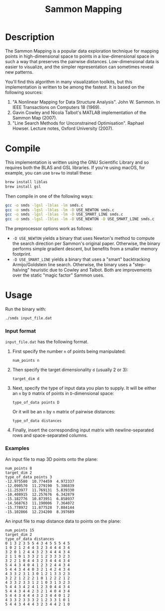 #+TITLE: Sammon Mapping

[[file:img/spiral_embedding.png]]

* Table of Contents :TOC_4_gh:noexport:
 - [[#description][Description]]
 - [[#compile][Compile]]
 - [[#usage][Usage]]
     - [[#input-format][Input format]]
     - [[#examples][Examples]]

* Description
  The Sammon Mapping is a popular data exploration technique for mapping points
  in high-dimensional space to points in a low-dimensional space in such a way
  that preserves the pairwise distances.  Low-dimensional data is easier to
  visualize, and the simpler representation can sometimes reveal new patterns.

  You'll find this algorithm in many visualization toolkits, but this
  implementation is written to be among the fastest.  It is based on the
  following sources:

  1. "A Nonlinear Mapping for Data Structure Analysis".  John
     W. Sammon.  In IEEE Transactions on Computers 18 (1969).
  2. Gavin Cowley and Nicola Talbot's MATLAB implementation of the
     Sammon Map (2007).
  3. "Line Search Methods for Unconstrained Optimisation".  Raphael
     Howser.  Lecture notes, Oxford University (2007).

* Compile
  This implementation is written using the GNU Scientific Library and so
  requires both the BLAS and GSL libraries.  If you're using macOS, for example,
  you can use ~brew~ to install these:

  #+BEGIN_SRC sh
  brew install liblas
  brew install gsl
  #+END_SRC

  Then compile in one of the following ways:

  #+BEGIN_SRC sh
  gcc -o smds -lgsl -lblas -lm smds.c
  gcc -o smds -lgsl -lblas -lm -D USE_NEWTON smds.c
  gcc -o smds -lgsl -lblas -lm -D USE_SMART_LINE smds.c
  gcc -o smds -lgsl -lblas -lm -D USE_NEWTON -D USE_SMART_LINE smds.c
  #+END_SRC

  The preprocessor options work as follows:
  - ~-D USE_NEWTON~ yields a binary that uses Newton's method to compute the
    search direction per Sammon's original paper. Otherwise, the binary performs
    simple gradient descent, but benefits from a smaller memory footprint.
  - ~-D USE_SMART_LINE~ yields a binary that uses a "smart" backtracking
    Armijo/Goldstein line search.  Otherwise, the binary uses a "step-halving"
    heuristic due to Cowley and Talbot.  Both are improvements over the static
    "magic factor" Sammon uses.

* Usage

  Run the binary with:

  #+BEGIN_SRC sh
  ./smds input_file.dat
  #+END_SRC

*** Input format
    ~input_file.dat~ has the following format.
    1. First specify the number ~n~ of points being manipulated:

       ~num_points n~

    2. Then specify the target dimensionality ~d~ (usually 2 or 3):

       ~target_dim d~

    3. Next, specify the type of input data you plan to supply.  It will be
       either an ~n~ by ~D~ matrix of points in ~D~-dimensional space:

       ~type_of_data points D~

       Or it will be an ~n~ by ~n~ matrix of pairwise distances:

       ~type_of_data distances~

    4. Finally, insert the corresponding input matrix with newline-separated
       rows and space-separated columns.
*** Examples
    An input file to map 3D points onto the plane:

    #+BEGIN_SRC
    num_points 8
    target_dim 2
    type_of_data points 3
    -12.975580  10.774459  4.972337
    -12.090570  11.279190  5.386839
    -11.253977  11.769131  5.839330
    -10.408915  12.257676  6.342879
    -15.182776  10.873951  6.858937
    -14.568763  11.190006  7.364072
    -15.778972  11.877528  7.884144
    -15.102866  12.234200  8.397689
    #+END_SRC

    An input file to map distance data to points on the plane:

    #+BEGIN_SRC
    num_points 15
    target_dim 2
    type_of_data distances
    0 1 3 2 3 5 5 4 3 4 5 5 5 4 5
    1 0 2 1 2 4 4 3 2 3 4 4 4 3 4
    3 2 0 1 2 4 4 3 2 3 4 4 4 3 4
    2 1 1 0 1 3 3 2 1 2 3 3 3 2 3
    3 2 2 1 0 4 4 3 2 3 4 4 4 3 4
    5 4 4 3 4 0 4 1 2 3 2 4 4 3 4
    5 4 4 3 4 4 0 3 2 1 4 2 4 3 4
    4 3 3 2 3 1 3 0 1 2 1 3 3 2 3
    3 2 2 1 2 2 2 1 0 1 2 2 2 1 2
    4 3 3 2 3 3 1 2 1 0 3 1 3 2 3
    5 4 4 3 4 2 4 1 2 3 0 4 4 3 4
    5 4 4 3 4 4 2 3 2 1 4 0 4 3 4
    5 4 4 3 4 4 4 3 2 3 4 4 0 1 2
    4 3 3 2 3 3 3 2 1 2 3 3 1 0 1
    5 4 4 3 4 4 4 3 2 3 4 4 2 1 0
    #+END_SRC
